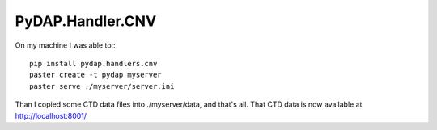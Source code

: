 =================
PyDAP.Handler.CNV
=================


On my machine I was able to:::

    pip install pydap.handlers.cnv
    paster create -t pydap myserver
    paster serve ./myserver/server.ini

Than I copied some CTD data files into ./myserver/data, and that's all. That CTD data is now available at http://localhost:8001/    
